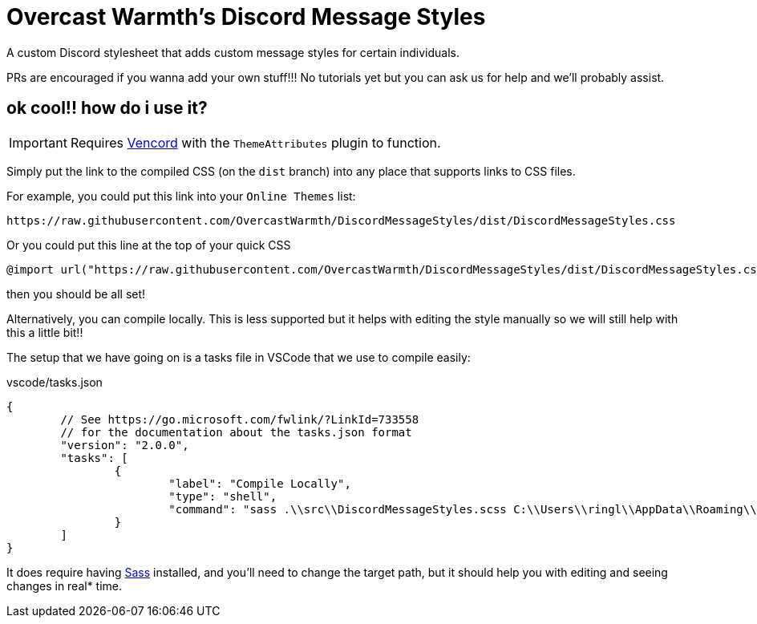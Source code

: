 = Overcast Warmth's Discord Message Styles

A custom Discord stylesheet that adds custom message styles for certain individuals.

PRs are encouraged if you wanna add your own stuff!!! No tutorials yet but you can ask us for help and we'll probably assist.

== ok cool!! how do i use it?

IMPORTANT: Requires link:https://github.com/vendicated/vencord[Vencord] with the `ThemeAttributes` plugin to function.

Simply put the link to the compiled CSS (on the `dist` branch) into any place that supports links to CSS files.

For example, you could put this link into your `Online Themes` list:
....
https://raw.githubusercontent.com/OvercastWarmth/DiscordMessageStyles/dist/DiscordMessageStyles.css
....

Or you could put this line at the top of your quick CSS
[source,css]
----
@import url("https://raw.githubusercontent.com/OvercastWarmth/DiscordMessageStyles/dist/DiscordMessageStyles.css")
----

then you should be all set!

Alternatively, you can compile locally. This is less supported but it helps with editing the style manually so we will still help with this a little bit!!

The setup that we have going on is a tasks file in VSCode that we use to compile easily:

.vscode/tasks.json
[source,json]
----
{
	// See https://go.microsoft.com/fwlink/?LinkId=733558
	// for the documentation about the tasks.json format
	"version": "2.0.0",
	"tasks": [
		{
			"label": "Compile Locally",
			"type": "shell",
			"command": "sass .\\src\\DiscordMessageStyles.scss C:\\Users\\ringl\\AppData\\Roaming\\Vencord\\themes\\DiscordMessageStyles.css"
		}
	]
}
----

It does require having link:https://sass-lang.com/[Sass] installed, and you'll need to change the target path, but it should help you with editing and seeing changes in real* time.
